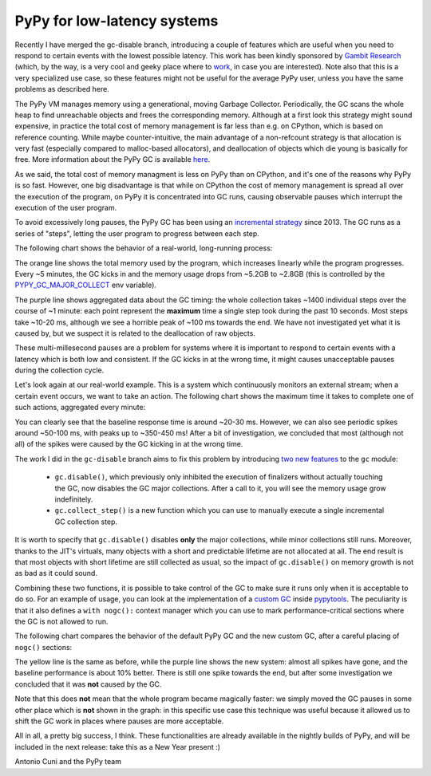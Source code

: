 PyPy for low-latency systems
=============================

Recently I have merged the gc-disable branch, introducing a couple of features
which are useful when you need to respond to certain events with the lowest
possible latency.  This work has been kindly sponsored by `Gambit Research`_
(which, by the way, is a very cool and geeky place where to work_, in case you
are interested).  Note also that this is a very specialized use case, so these
features might not be useful for the average PyPy user, unless you have the
same problems as described here.

The PyPy VM manages memory using a generational, moving Garbage Collector.
Periodically, the GC scans the whole heap to find unreachable objects and
frees the corresponding memory.  Although at a first look this strategy might
sound expensive, in practice the total cost of memory management is far less
than e.g. on CPython, which is based on reference counting.  While maybe
counter-intuitive, the main advantage of a non-refcount strategy is 
that allocation is very fast (especially compared to malloc-based allocators),
and deallocation of objects which die young is basically for free. More
information about the PyPy GC is available here_.

As we said, the total cost of memory managment is less on PyPy than on
CPython, and it's one of the reasons why PyPy is so fast.  However, one big
disadvantage is that while on CPython the cost of memory management is spread
all over the execution of the program, on PyPy it is concentrated into GC
runs, causing observable pauses which interrupt the execution of the user
program.

To avoid excessively long pauses, the PyPy GC has been using an `incremental
strategy`_ since 2013. The GC runs as a series of "steps", letting the user
program to progress between each step.

The following chart shows the behavior of a real-world, long-running process:

.. image:: gc-timing.png

The orange line shows the total memory used by the program, which
increases linearly while the program progresses. Every ~5 minutes, the GC
kicks in and the memory usage drops from ~5.2GB to ~2.8GB (this is controlled
by the PYPY_GC_MAJOR_COLLECT_ env variable).

The purple line shows aggregated data about the GC timing: the whole
collection takes ~1400 individual steps over the course of ~1 minute: each
point represent the **maximum** time a single step took during the past 10
seconds. Most steps take ~10-20 ms, although we see a horrible peak of ~100 ms
towards the end. We have not investigated yet what it is caused by, but we
suspect it is related to the deallocation of raw objects.

These multi-millesecond pauses are a problem for systems where it is important
to respond to certain events with a latency which is both low and consistent.
If the GC kicks in at the wrong time, it might causes unacceptable pauses during
the collection cycle.

Let's look again at our real-world example. This is a system which
continuously monitors an external stream; when a certain event occurs, we want
to take an action. The following chart shows the maximum time it takes to
complete one of such actions, aggregated every minute:

.. image:: normal-max.png

You can clearly see that the baseline response time is around ~20-30
ms. However, we can also see periodic spikes around ~50-100 ms, with peaks up
to ~350-450 ms! After a bit of investigation, we concluded that most (although
not all) of the spikes were caused by the GC kicking in at the wrong time.

The work I did in the ``gc-disable`` branch aims to fix this problem by
introducing `two new features`_ to the ``gc`` module:

  - ``gc.disable()``, which previously only inhibited the execution of
    finalizers without actually touching the GC, now disables the GC major
    collections. After a call to it, you will see the memory usage grow
    indefinitely.

  - ``gc.collect_step()`` is a new function which you can use to manually
    execute a single incremental GC collection step.

It is worth to specify that ``gc.disable()`` disables **only** the major
collections, while minor collections still runs.  Moreover, thanks to the
JIT's virtuals, many objects with a short and predictable lifetime are not
allocated at all. The end result is that most objects with short lifetime are
still collected as usual, so the impact of ``gc.disable()`` on memory growth
is not as bad as it could sound.

Combining these two functions, it is possible to take control of the GC to
make sure it runs only when it is acceptable to do so.  For an example of
usage, you can look at the implementation of a `custom GC`_ inside pypytools_.
The peculiarity is that it also defines a ``with nogc():`` context manager
which you can use to mark performance-critical sections where the GC is not
allowed to run.

The following chart compares the behavior of the default PyPy GC and the new
custom GC, after a careful placing of ``nogc()`` sections:

.. image:: nogc-max.png

The yellow line is the same as before, while the purple line shows the new
system: almost all spikes have gone, and the baseline performance is about 10%
better. There is still one spike towards the end, but after some investigation
we concluded that it was **not** caused by the GC.

Note that this does **not** mean that the whole program became magically
faster: we simply moved the GC pauses in some other place which is **not**
shown in the graph: in this specific use case this technique was useful
because it allowed us to shift the GC work in places where pauses are more
acceptable.

All in all, a pretty big success, I think.  These functionalities are already
available in the nightly builds of PyPy, and will be included in the next
release: take this as a New Year present :)

Antonio Cuni and the PyPy team


.. _`Gambit Research`: https://www.gambitresearch.com/
.. _work: https://www.gambitresearch.com/jobs.html
.. _here: https://pypy.readthedocs.io/en/latest/gc_info.html#incminimark
.. _`incremental strategy`: https://morepypy.blogspot.com/2013/10/incremental-garbage-collector-in-pypy.html
.. _PYPY_GC_MAJOR_COLLECT: https://pypy.readthedocs.io/en/latest/gc_info.html#environment-variables
.. _`two new features`: https://pypy.readthedocs.io/en/latest/gc_info.html#semi-manual-gc-management
.. _`Custom GC`: https://bitbucket.org/antocuni/pypytools/src/0273afc3e8bedf0eb1ef630c3bc69e8d9dd661fe/pypytools/gc/custom.py?at=default&fileviewer=file-view-default
.. _pypytools: https://pypi.org/project/pypytools/
